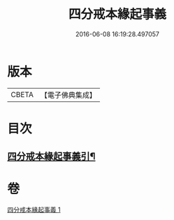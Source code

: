 #+TITLE: 四分戒本緣起事義 
#+DATE: 2016-06-08 16:19:28.497057

* 版本
 |     CBETA|【電子佛典集成】|

* 目次
** [[file:KR6k0148_001.txt::001-0181a2][四分戒本緣起事義引¶]]

* 卷
[[file:KR6k0148_001.txt][四分戒本緣起事義 1]]

